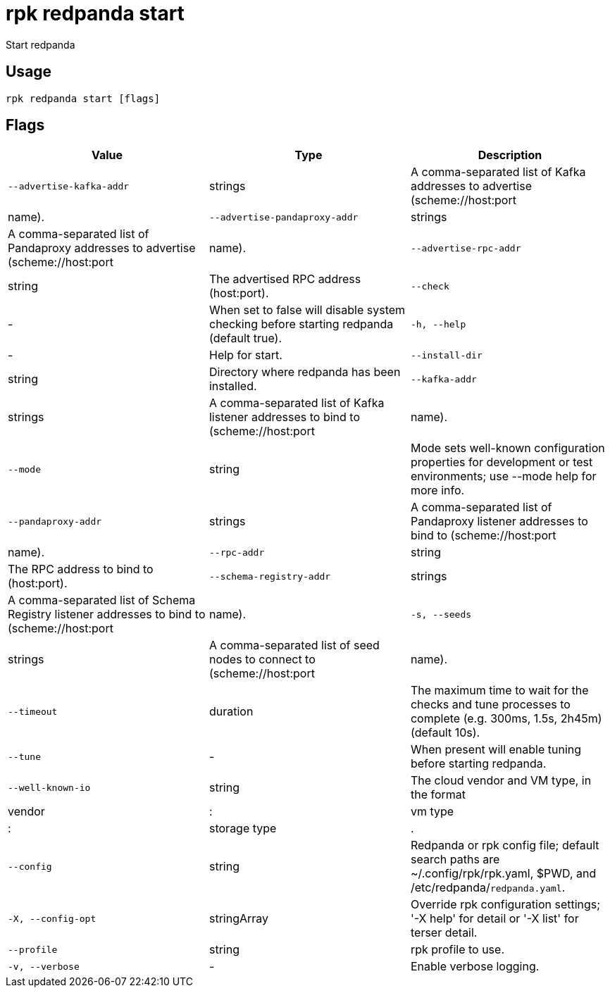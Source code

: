 = rpk redpanda start
:description: rpk redpanda start

Start redpanda

== Usage

[,bash]
----
rpk redpanda start [flags]
----

== Flags

[cols="1m,1a,2a]
|===
|*Value* |*Type* |*Description*

|`--advertise-kafka-addr` |strings |A comma-separated list of Kafka addresses to advertise (scheme://host:port|name).

|`--advertise-pandaproxy-addr` |strings |A comma-separated list of Pandaproxy addresses to advertise (scheme://host:port|name).

|`--advertise-rpc-addr` |string |The advertised RPC address (host:port).

|`--check` |- |When set to false will disable system checking before starting redpanda (default true).

|`-h, --help` |- |Help for start.

|`--install-dir` |string |Directory where redpanda has been installed.

|`--kafka-addr` |strings |A comma-separated list of Kafka listener addresses to bind to (scheme://host:port|name).

|`--mode` |string |Mode sets well-known configuration properties for development or test environments; use --mode help for more info.

|`--pandaproxy-addr` |strings |A comma-separated list of Pandaproxy listener addresses to bind to (scheme://host:port|name).

|`--rpc-addr` |string |The RPC address to bind to (host:port).

|`--schema-registry-addr` |strings |A comma-separated list of Schema Registry listener addresses to bind to (scheme://host:port|name).

|`-s, --seeds` |strings |A comma-separated list of seed nodes to connect to (scheme://host:port|name).

|`--timeout` |duration |The maximum time to wait for the checks and tune processes to complete (e.g. 300ms, 1.5s, 2h45m) (default 10s).

|`--tune` |- |When present will enable tuning before starting redpanda.

|`--well-known-io` |string |The cloud vendor and VM type, in the format |vendor|:|vm type|:|storage type|.

|`--config` |string |Redpanda or rpk config file; default search paths are ~/.config/rpk/rpk.yaml, $PWD, and /etc/redpanda/`redpanda.yaml`.

|`-X, --config-opt` |stringArray |Override rpk configuration settings; '-X help' for detail or '-X list' for terser detail.

|`--profile` |string |rpk profile to use.

|`-v, --verbose` |- |Enable verbose logging.
|===